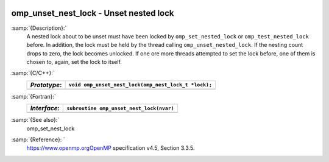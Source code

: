   .. _omp_unset_nest_lock:

omp_unset_nest_lock - Unset nested lock
***************************************

:samp:`{Description}:`
  A nested lock about to be unset must have been locked by ``omp_set_nested_lock``
  or ``omp_test_nested_lock`` before.  In addition, the lock must be held by the
  thread calling ``omp_unset_nested_lock``.  If the nesting count drops to zero, the
  lock becomes unlocked.  If one ore more threads attempted to set the lock before,
  one of them is chosen to, again, set the lock to itself.

:samp:`{C/C++}:`
  ============  ====================================================
  *Prototype*:  ``void omp_unset_nest_lock(omp_nest_lock_t *lock);``
  ============  ====================================================
  ============  ====================================================

:samp:`{Fortran}:`
  ============  ======================================================
  *Interface*:  ``subroutine omp_unset_nest_lock(nvar)``
  ============  ======================================================
                ``integer(omp_nest_lock_kind), intent(inout) :: nvar``
  ============  ======================================================

:samp:`{See also}:`
  omp_set_nest_lock

:samp:`{Reference}: `
  https://www.openmp.orgOpenMP specification v4.5, Section 3.3.5.

